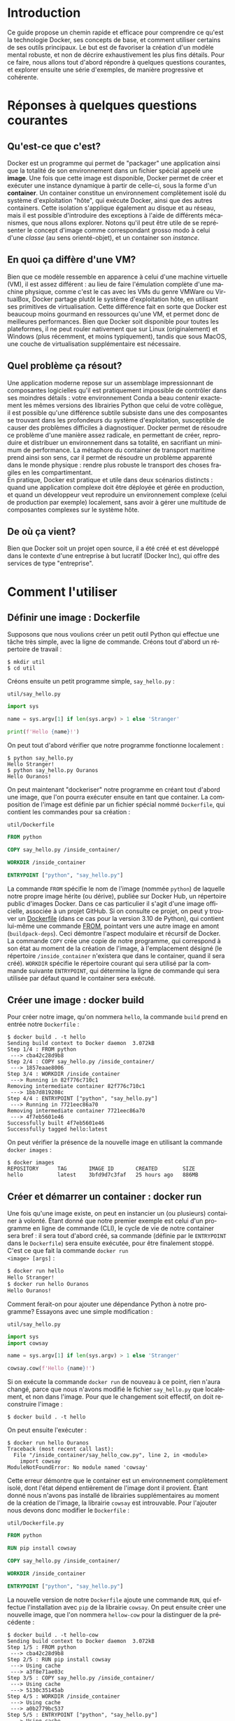 #+LANGUAGE: fr
#+OPTIONS: title:nil toc:nil
#+LATEX_HEADER: \usepackage[margin=1.7in]{geometry}
#+LATEX_HEADER: \setlength\parindent{0pt}
#+LATEX_HEADER: \renewcommand{\listingscaption}{Fichier}

#+BEGIN_EXPORT latex
\begin{titlepage}
\begin{center}
{\huge Débuter avec Docker \par}
\vspace{1cm}
{\Large Un petit guide qui permet d'aller rapidement droit au but \par}
\vspace{14cm}
{\Large Christian Jauvin, Ouranos \par}
\vspace{1cm}
{\large Version 0.1 (9 novembre 2021) \par}
\end{center}
\end{titlepage}
\tableofcontents
\clearpage
#+END_EXPORT

* Introduction

Ce guide propose un chemin rapide et efficace pour comprendre ce
qu'est la technologie Docker, ses concepts de base, et comment
utiliser certains de ses outils principaux. Le but est de favoriser la
création d'un modèle mental robuste, et non de décrire exhaustivement
les plus fins détails. Pour ce faire, nous allons tout d'abord
répondre à quelques questions courantes, et explorer ensuite une série
d'exemples, de manière progressive et cohérente.

* Réponses à quelques questions courantes

** Qu'est-ce que c'est?

Docker est un programme qui permet de "packager" une application ainsi
que la totalité de son environnement dans un fichier spécial appelé
une *image*. Une fois que cette image est disponible, Docker permet de
créer et exécuter une instance dynamique à partir de celle-ci, sous la
forme d'un *container*. Un container constitue un environnement
complètement isolé du système d'exploitation "hôte", qui exécute
Docker, ainsi que des autres containers. Cette isolation s'applique
également au disque et au réseau, mais il est possible d'introduire
des exceptions à l'aide de différents mécanismes, que nous allons
explorer. Notons qu'il peut être utile de se représenter le concept
d'image comme correspondant grosso modo à celui d'une /classe/ (au
sens orienté-objet), et un container son /instance/.

** En quoi ça diffère d'une VM?

Bien que ce modèle ressemble en apparence à celui d'une machine
virtuelle (VM), il est assez différent : au lieu de faire l'émulation
complète d'une machine physique, comme c'est le cas avec les VMs du
genre VMWare ou VirtualBox, Docker partage plutôt le système
d'exploitation hôte, en utilisant ses primitives de
virtualisation. Cette différence fait en sorte que Docker est beaucoup
moins gourmand en ressources qu'une VM, et permet donc de meilleures
performances. Bien que Docker soit disponible pour toutes les
plateformes, il ne peut rouler nativement que sur Linux
(originalement) et Windows (plus récemment, et moins typiquement),
tandis que sous MacOS, une couche de virtualisation supplémentaire est
nécessaire.

** Quel problème ça résout?

Une application moderne repose sur un assemblage impressionnant de
composantes logicielles qu'il est pratiquement impossible de contrôler
dans ses moindres détails : votre environnement Conda a beau contenir
exactement les mêmes versions des librairies Python que celui de votre
collègue, il est possible qu'une différence subtile subsiste dans une
des composantes se trouvant dans les profondeurs du système
d'exploitation, susceptible de causer des problèmes difficiles à
diagnostiquer. Docker permet de résoudre ce problème d'une manière
assez radicale, en permettant de créer, reproduire et distribuer un
environnement dans sa totalité, en sacrifiant un minimum de
performance. La métaphore du container de transport maritime prend
ainsi son sens, car il permet de résoudre un problème apparenté dans
le monde physique : rendre plus robuste le transport des choses
fragiles en les compartimentant.\\

En pratique, Docker est pratique et utile dans deux scénarios
distincts : quand une application complexe doit être déployée et gérée
en production, et quand un développeur veut reproduire un
environnement complexe (celui de production par exemple) localement,
sans avoir à gérer une multitude de composantes complexes sur le
système hôte.

** De où ça vient?

Bien que Docker soit un projet open source, il a été créé et est
développé dans le contexte d'une entreprise à but lucratif (Docker
Inc), qui offre des services de type "entreprise".

* Comment l'utiliser

** Définir une image : Dockerfile

Supposons que nous voulions créer un petit outil Python qui
effectue une tâche très simple, avec la ligne de commande. Créons tout
d'abord un répertoire de travail :

#+attr_latex: :options frame=single
#+begin_src text
$ mkdir util
$ cd util
#+end_src

Créons ensuite un petit programme simple, ~say_hello.py~ :

#+caption: \texttt{util/say\_hello.py}
#+attr_latex: :placement [H] :options style=monokai, bgcolor=darkgray
#+begin_src python
import sys

name = sys.argv[1] if len(sys.argv) > 1 else 'Stranger'

print(f'Hello {name}!')
#+end_src

On peut tout d'abord vérifier que notre programme fonctionne
localement :

#+attr_latex: :options frame=single
#+begin_src text
$ python say_hello.py
Hello Stranger!
$ python say_hello.py Ouranos
Hello Ouranos!
#+end_src

On peut maintenant "dockeriser" notre programme en créant tout d'abord
une image, que l'on pourra exécuter ensuite en tant que container. La
composition de l'image est définie par un fichier spécial nommé
~Dockerfile~, qui contient les commandes pour sa création :

#+caption: \texttt{util/Dockerfile}
#+attr_latex: :placement [H] :options style=monokai, bgcolor=darkgray
#+begin_src dockerfile
FROM python

COPY say_hello.py /inside_container/

WORKDIR /inside_container

ENTRYPOINT ["python", "say_hello.py"]
#+end_src

La commande ~FROM~ spécifie le nom de l'image (nommée ~python~) de
laquelle notre propre image hérite (ou dérive), publiée sur Docker
Hub, un répertoire public d'images Docker. Dans ce cas particulier il
s'agit d'une image officielle, associée à un projet GitHub. Si on
consulte ce projet, on peut y trouver un [[https://github.com/docker-library/python/blob/master/3.10/buster/Dockerfile][Dockerfile]] (dans ce cas pour
la version 3.10 de Python), qui contient lui-même une commande
[[https://github.com/docker-library/python/blob/9242c448c7e50d5671e53a393fc2c464683f35dd/3.10/buster/Dockerfile#L7][FROM]], pointant vers une autre image en amont (~buildpack-deps~). Ceci
démontre l'aspect modulaire et récursif de Docker.\\

La commande ~COPY~ crée une copie de notre programme, qui correspond à
son état au moment de la création de l'image, à l'emplacement désigné
(le répertoire ~/inside_container~ n'existera que dans le container,
quand il sera créé). ~WORKDIR~ spécifie le répertoire courant qui sera
utilisé par la commande suivante ~ENTRYPOINT~, qui détermine la ligne
de commande qui sera utilisée par défaut quand le container sera
exécuté.

** Créer une image : docker build

Pour créer notre image, qu'on nommera ~hello~, la commande ~build~
prend en entrée notre ~Dockerfile~ :

#+attr_latex: :options frame=single
#+begin_src text
$ docker build . -t hello
Sending build context to Docker daemon  3.072kB
Step 1/4 : FROM python
 ---> cba42c28d9b8
Step 2/4 : COPY say_hello.py /inside_container/
 ---> 1857eaae8006
Step 3/4 : WORKDIR /inside_container
 ---> Running in 82f776c710c1
Removing intermediate container 82f776c710c1
 ---> 1bb7d819208c
Step 4/4 : ENTRYPOINT ["python", "say_hello.py"]
 ---> Running in 7721eec86a70
Removing intermediate container 7721eec86a70
 ---> 4f7eb5601e46
Successfully built 4f7eb5601e46
Successfully tagged hello:latest
#+end_src

On peut vérifier la présence de la nouvelle image en utilisant la
commande ~docker images~ :

#+attr_latex: :options frame=single
#+begin_src text
$ docker images
REPOSITORY      TAG       IMAGE ID       CREATED        SIZE
hello           latest    3bfd9d7c3faf   25 hours ago   886MB
#+end_src

** Créer et démarrer un container : docker run

Une fois qu'une image existe, on peut en instancier un (ou plusieurs)
container à volonté. Étant donné que notre premier exemple est celui
d'un programme en ligne de commande (CLI), le cycle de vie de notre
container sera bref : il sera tout d'abord créé, sa commande (définie
par le ~ENTRYPOINT~ dans le ~Dockerfile~) sera ensuite exécutée, pour
être finalement stoppé. C'est ce que fait la commande ~docker run
<image> [args]~ :

#+attr_latex: :options frame=single
#+begin_src bash
$ docker run hello
Hello Stranger!
$ docker run hello Ouranos
Hello Ouranos!
#+end_src

Comment ferait-on pour ajouter une dépendance Python à notre
programme? Essayons avec une simple modification :

#+caption: \texttt{util/say\_hello.py}
#+attr_latex: :placement [H] :options style=monokai, bgcolor=darkgray
#+begin_src python
import sys
import cowsay

name = sys.argv[1] if len(sys.argv) > 1 else 'Stranger'

cowsay.cow(f'Hello {name}!')
#+end_src

Si on exécute la commande ~docker run~ de nouveau à ce point, rien
n'aura changé, parce que nous n'avons modifié le fichier
~say_hello.py~ que localement, et non dans l'image. Pour que le
changement soit effectif, on doit reconstruire l'image :

#+attr_latex: :options frame=single
#+begin_src text
$ docker build . -t hello
#+end_src

On peut ensuite l'exécuter :

#+attr_latex: :options frame=single
#+begin_src text
$ docker run hello Ouranos
Traceback (most recent call last):
  File "/inside_container/say_hello_cow.py", line 2, in <module>
    import cowsay
ModuleNotFoundError: No module named 'cowsay'
#+end_src

Cette erreur démontre que le container est un environnement
complètement isolé, dont l'état dépend entièrement de l'image dont il
provient. Étant donné nous n'avons pas installé de librairies
supplémentaires au moment de la création de l'image, la librairie
~cowsay~ est introuvable. Pour l'ajouter nous devons donc modifier le
~Dockerfile~ :

#+caption: \texttt{util/Dockerfile.py}
#+attr_latex: :placement [H] :options style=monokai, bgcolor=darkgray
#+begin_src dockerfile
FROM python

RUN pip install cowsay

COPY say_hello.py /inside_container/

WORKDIR /inside_container

ENTRYPOINT ["python", "say_hello.py"]
#+end_src

La nouvelle version de notre ~Dockerfile~ ajoute une commande ~RUN~,
qui effectue l'installation avec ~pip~ de la librairie ~cowsay~. On
peut ensuite créer une nouvelle image, que l'on nommera ~hellow-cow~
pour la distinguer de la précédente :

#+attr_latex: :options frame=single
#+begin_src text
$ docker build . -t hello-cow
Sending build context to Docker daemon  3.072kB
Step 1/5 : FROM python
 ---> cba42c28d9b8
Step 2/5 : RUN pip install cowsay
 ---> Using cache
 ---> a3f8e71ae03c
Step 3/5 : COPY say_hello.py /inside_container/
 ---> Using cache
 ---> 5130c35145ab
Step 4/5 : WORKDIR /inside_container
 ---> Using cache
 ---> a0b2779bc537
Step 5/5 : ENTRYPOINT ["python", "say_hello.py"]
 ---> Using cache
 ---> 0438117446f5
Successfully built 0438117446f5
Successfully tagged hello-cow:latest
#+end_src

On peut tester que la nouvelle image fonctionne en créant un nouveau
container :

#+attr_latex: :options frame=single
#+begin_src text
$ docker run hello-cow Ouranos
  ______________
| Hello Ouranos! |
  ==============
              \
               \
                 ^__^
                 (oo)\_______
                 (__)\       )\/\
                     ||----w |
                     ||     ||
#+end_src

** Partager un répertoire (volume) avec l'hôte

Dans l'exemple précédent, comme la modification à notre programme
impliquait l'ajout d'une librairie, la modification de l'image était
inévitable. Dans le processus de développement d'une application par
contre, la plupart des modifications impliquent seulement le code
source, et il serait donc intéressant de ne pas avoir à payer le coût
de la reconstruction de l'image à chaque fois. Docker permet à un
container de partager un répertoire (sous la forme d'un *volume*) avec
le système hôte avec le mécanisme de "bind mount". Pour en faire
l'essai, modifions encore une fois notre programme, cette fois-ci
d'une manière qui ne demande pas l'ajout d'une nouvelle librairie :

#+caption: \texttt{util/say\_hello.py}
#+attr_latex: :placement [H] :options style=monokai, bgcolor=darkgray
#+begin_src python
import sys
import datetime as dt
import cowsay

name = sys.argv[1] if len(sys.argv) > 1 else 'Stranger'

wd = dt.datetime.today().strftime('%A')

cowsay.cow(f'Hello {name}, today is {wd}!')
#+end_src

Comme nous l'avons vu dans la section précédente, cette modification
ne pourrait pas avoir d'effet immédiat, car le fichier ~say_hello.py~
a seulement été modifié localement, sur l'hôte, et non dans
l'image. Avec l'usage d'un volume partagé, cette modification devient
néanmoins visible immédiatement au container, sans avoir besoin de
reconstruire l'image :

#+attr_latex: :options frame=single
#+begin_src text
$ docker run -v $(pwd):/inside_container hello-cow
  ________________________________
| Hello stranger, today is Monday! |
  ================================
                                \
                                 \
                                   ^__^
                                   (oo)\_______
                                   (__)\       )\/\
                                       ||----w |
                                       ||     ||
#+end_src

La syntaxe de l'argument passé à ~-v~ est en deux parties (séparées
par un "~:~"): à gauche le chemin complet (absolu) d'un répertoire sur
l'hôte qu'on veut partager (déterminé ici dynamiquement avec la
commande Bash ~pwd~), à droite l'endroit correspondant, dans le
container.

** Gérer un groupe de containers : docker-compose

Nous allons maintenant décrire un scénario où nous voulons créer une
application qui nécessite plusieurs containers. L'outil
~docker-compose~ permet de créer et orchestrer un groupe de containers
de manière très conviviale, toujours avec la ligne de commande, à
l'aide d'un seul fichier de configuration. Docker-compose ne remplace
pas l'outil Docker tout court, il en enrichit seulement l'interface :
tout ce que fait docker-compose pourrait être accompli avec Docker
seulement.\\

Créons un nouveau répertoire de travail :

#+attr_latex: :options frame=single
#+begin_src text
$ mkdir
$ cd app
#+end_src

Notre application est constituée de deux serveurs : un serveur
/applicatif/, écrit en Python avec Flask, un framework web. L'autre
est basé sur Redis, une base de données de type "key/value" (dont le
rôle est simplement d'associer une valeur quelconque à une clé). Étant
donné qu'il s'agit ici d'un /service/, censé fonctionner de manière
continue, sans interruption, le comportement des containers sera
différent de celui de l'utilitaire que nous avons créé dans la section
précédente, dont la durée de vie était très courte. Dans ce scénario
on veut démarrer des containers qui vont rouler jusqu'à nouvel ordre,
quand on décidera de les terminer explicitement.\\

Voici tout d'abord le ~Dockerfile~ pour l'application Flask, encore
une fois basée sur une image ~python~ officielle :

#+caption: \texttt{app/Dockerfile}
#+attr_latex: :placement [H] :options style=monokai, bgcolor=darkgray
#+begin_src dockerfile
FROM python

RUN pip install flask redis
#+end_src

Cette application est entièrement contenue dans le fichier ~main.py~ :

#+caption: \texttt{app/main.py}
#+attr_latex: :placement [H] :options style=monokai, bgcolor=darkgray
#+begin_src python
from flask import Flask
import redis

app = Flask(__name__)

red = redis.Redis("db")
KEY = "some_key"

@app.route("/set/<val>")
def set_value(val):
    red.set(KEY, val)
    return f"Your value ({val}) is now set in the database"

@app.route("/get")
def get_value():
    val = red.get(KEY)
    if val is None:
        return "No value was stored, use /set"
    return f"Your stored value is {val}"
#+end_src

Notre application web définit deux routes : ~/set/<val>~, qui associe
une valeur à une clé Redis (par exemple ~/set/123~, qui associe ~123~
à la clé ~some_key~) et ~/get~, qui la retourne.\\

Le dernier fichier nécessaire est la configuration YAML pour
docker-compose :

#+caption: \texttt{app/docker-compose.yml}
#+attr_latex: :placement [H] :options style=monokai, bgcolor=darkgray
#+begin_src yaml
services:

  web:
    build: .
    volumes:
      - .:/app
    ports:
      - "5000:5000"
    environment:
      FLASK_ENV: development
      FLASK_APP: main
    working_dir: /app
    command: "flask run --host 0.0.0.0"

  db:
    image: redis
#+end_src

Les clés ~web~ et ~db~ (de l'objet parent ~services~) correspondent
aux deux containers qui composent notre application. Le container
~web~ est notre programme Python, donc défini par le ~Dockerfile~, via
la clé ~services.web.build~.\\

La clé ~db~ correspond à un deuxième container qui ne nécessite aucune
phase de build (donc de ~Dockerfile~) car nous utilisons l'image
officielle, ~redis~, telle quelle, sans modification particulière.\\

On peut maintenant démarrer notre application avec la commande
~docker-compose up~, qui est un amalgame des commandes ~docker build~
et ~docker run~, opérant dans le contexte du groupe d'images et de
containers défini par le fichier YAML :

#+attr_latex: :options frame=single
#+begin_src text
$ docker-compose up -d
Creating network "app_default" with the default driver
Building web
Sending build context to Docker daemon   7.68kB
Step 1/2 : FROM python
 ---> cba42c28d9b8
Step 2/2 : RUN pip install flask redis
 ---> Using cache
 ---> 8f66deffb444
Successfully built 8f66deffb444
Successfully tagged app_web:latest
Creating app_web_1 ... done
Creating app_db_1  ... done
#+end_src

Le fait d'avoir utlisé l'option ~-d~ fait en sorte que les deux
containers de l'application sont démarrés en "background", comme on
peut le constater en utilisant la commande ~docker-compose ps~ :

#+attr_latex: :options frame=single
#+begin_src text
$ docker-compose ps
  Name    Command               State  Ports
-------------------------------------------------------------
app_db_1  docker-entrypoint.sh  Up     6379/tcp
app_web_1 flask run --host ...  Up     0.0.0.0:8080->5000/tcp
#+end_src

On remarque tout d'abord que le container ~web~ exécute la commande
~flask run~, spécifiée dans le fichier YAML (~services.web.command~),
tandis que le container ~db~ exécute une commande par défaut définie
dans l'image ~redis~. La comportement de la commande ~flask run~ est
modulé par la valeur de certaines variables d'environnement propres à
Flask, également définies dans le fichier de configuration
(~services.web.environment~). Un volume partagé
(~services.web.volume~) permet de rendre le développement encore une
fois plus convivial.\\

Docker-compose crée un réseau privé interne qui permet aux containers
de communiquer entre eux, en utilisant simplement leur nom en tant que
nom de domaine. Un exemple de ceci est utilisé dans ~main.py~ :

#+begin_src python
red = redis.Redis("db")
#+end_src

où ~db~ correspond au nom du container Redis (défini dans notre
configuration YAML) qui est accessible au container Python (~web~).\\

Finalement, la configuration ~8080:5000~ pour ~services.web.ports~ est
cruciale pour notre application car elle permet de diriger le traffic
du container ~web~, dont le serveur écoute sur le port interne 5000,
vers le port 8080 de l'hôte. Sans cette configuration, le URL
~web:5000~ serait /seulement/ accessible au container ~redis~,
complètement isolé de l'extérieur donc.\\

Il est facile de tester ce mécanisme avec un outil local (présent sur
l'hôte), comme un navigateur ou ~curl~ :

#+attr_latex: :options frame=single
#+begin_src text
$ curl localhost:8080/set/hello
Your value (hello) is now set in the database
$ curl localhost:8080/get
Your stored value is b'hello'
#+end_src

** Exécuter un programme dans un container en marche : docker-compose exec

Comme les containers de notre service roulent de manière continue, en
attente de servir des requêtes, il est possible d'exécuter un
programme dans un container en marche avec la commande ~docker exec
<container> <command>~. Ceci démarrera un process /en plus/ de celui
qui roule déjà dans le container. La seule condition est que le
programme désiré soit disponible dans le container, donc qu'il fasse
partie de son image. Docker-compose rend l'usage d'~exec~ légèrement
plus convivial, avec sa commande correspondante. Voici par exemple
comment utiliser ~redis-cli~, un outil de ligne de commande qui permet
d'interagir avec Redis, et qui est disponible à même notre container
~db~ :

#+attr_latex: :options frame=single
#+begin_src text
$ docker-compose exec db redis-cli
127.0.0.1:6379>
127.0.0.1:6379>
127.0.0.1:6379> keys *
1) "some_key"
127.0.0.1:6379> get some_key
"123"
#+end_src

Cet exemple montre qu'il est facile et pratique d'examiner ou
monitorer l'état de notre application de manière "live", à l'aide de
nos outils habituels. Pour les images qui sont basées ultimement sur
un système de type Linux (ce qu'il est possible de déterminer en
suivant la chaine récursive de commandes ~FROM~, de ~Dockerfile~ en
~Dockerfile~), il est également souvent possible de démarrer un
shell :

#+attr_latex: :options frame=single
#+begin_src text
$ docker-compose exec web bash
root@d84bfe7aef1f:/app# ls -al
total 24
drwxrwxr-x 3 1000 1000 4096 Nov  3 17:14 .
drwxr-xr-x 1 root root 4096 Nov  3 16:26 ..
-rw-rw-r-- 1 1000 1000   41 Nov  1 19:48 Dockerfile
drwxr-xr-x 2 root root 4096 Nov  3 17:14 __pycache__
-rw-rw-r-- 1 1000 1000  244 Nov  3 16:26 docker-compose.yml
-rw-rw-r-- 1 1000 1000  398 Nov  3 17:14 main.py
#+end_src
